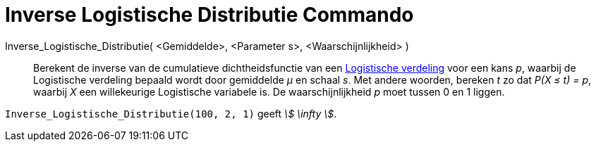 = Inverse Logistische Distributie Commando
:page-en: commands/InverseLogistic_Command
ifdef::env-github[:imagesdir: /nl/modules/ROOT/assets/images]

Inverse_Logistische_Distributie( <Gemiddelde>, <Parameter s>, <Waarschijnlijkheid> )::
  Berekent de inverse van de cumulatieve dichtheidsfunctie van een
  http://en.wikipedia.org/wiki/Logistic_distribution[Logistische verdeling] voor een kans _p_, waarbij de Logistische
  verdeling bepaald wordt door gemiddelde _μ_ en schaal _s_.
  Met andere woorden, bereken _t_ zo dat _P(X ≤ t) = p_, waarbij _X_ een willekeurige Logistische variabele is.
  De waarschijnlijkheid _p_ moet tussen 0 en 1 liggen.

[EXAMPLE]
====

`++Inverse_Logistische_Distributie(100, 2, 1)++` geeft _stem:[ \infty ]_.

====
